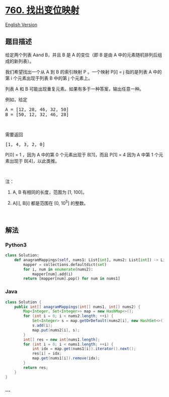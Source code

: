 * [[https://leetcode-cn.com/problems/find-anagram-mappings][760.
找出变位映射]]
  :PROPERTIES:
  :CUSTOM_ID: 找出变位映射
  :END:
[[./solution/0700-0799/0760.Find Anagram Mappings/README_EN.org][English
Version]]

** 题目描述
   :PROPERTIES:
   :CUSTOM_ID: 题目描述
   :END:

#+begin_html
  <!-- 这里写题目描述 -->
#+end_html

#+begin_html
  <p>
#+end_html

给定两个列表 Aand B，并且 B 是 A 的变位（即 B 是由 A
中的元素随机排列后组成的新列表）。

#+begin_html
  </p>
#+end_html

#+begin_html
  <p>
#+end_html

我们希望找出一个从 A 到 B 的索引映射 P 。一个映射 P[i] = j 指的是列表 A
中的第 i 个元素出现于列表 B 中的第 j 个元素上。

#+begin_html
  </p>
#+end_html

#+begin_html
  <p>
#+end_html

列表 A 和 B 可能出现重复元素。如果有多于一种答案，输出任意一种。

#+begin_html
  </p>
#+end_html

#+begin_html
  <p>
#+end_html

例如，给定

#+begin_html
  </p>
#+end_html

#+begin_html
  <pre>A = [12, 28, 46, 32, 50]
  B = [50, 12, 32, 46, 28]
  </pre>
#+end_html

#+begin_html
  <p>
#+end_html

 

#+begin_html
  </p>
#+end_html

#+begin_html
  <p>
#+end_html

需要返回

#+begin_html
  </p>
#+end_html

#+begin_html
  <pre>[1, 4, 3, 2, 0]
  </pre>
#+end_html

#+begin_html
  <p>
#+end_html

P[0] = 1 ，因为 A 中的第 0 个元素出现于 B[1]，而且 P[1] = 4 因为 A 中第
1 个元素出现于 B[4]，以此类推。

#+begin_html
  </p>
#+end_html

#+begin_html
  <p>
#+end_html

 

#+begin_html
  </p>
#+end_html

#+begin_html
  <p>
#+end_html

注：

#+begin_html
  </p>
#+end_html

#+begin_html
  <ol>
#+end_html

#+begin_html
  <li>
#+end_html

A, B 有相同的长度，范围为 [1, 100]。

#+begin_html
  </li>
#+end_html

#+begin_html
  <li>
#+end_html

A[i], B[i] 都是范围在 [0, 10^5] 的整数。

#+begin_html
  </li>
#+end_html

#+begin_html
  </ol>
#+end_html

#+begin_html
  <p>
#+end_html

 

#+begin_html
  </p>
#+end_html

** 解法
   :PROPERTIES:
   :CUSTOM_ID: 解法
   :END:

#+begin_html
  <!-- 这里可写通用的实现逻辑 -->
#+end_html

#+begin_html
  <!-- tabs:start -->
#+end_html

*** *Python3*
    :PROPERTIES:
    :CUSTOM_ID: python3
    :END:

#+begin_html
  <!-- 这里可写当前语言的特殊实现逻辑 -->
#+end_html

#+begin_src python
  class Solution:
      def anagramMappings(self, nums1: List[int], nums2: List[int]) -> List[int]:
          mapper = collections.defaultdict(set)
          for i, num in enumerate(nums2):
              mapper[num].add(i)
          return [mapper[num].pop() for num in nums1]
#+end_src

*** *Java*
    :PROPERTIES:
    :CUSTOM_ID: java
    :END:

#+begin_html
  <!-- 这里可写当前语言的特殊实现逻辑 -->
#+end_html

#+begin_src java
  class Solution {
      public int[] anagramMappings(int[] nums1, int[] nums2) {
          Map<Integer, Set<Integer>> map = new HashMap<>();
          for (int i = 0; i < nums2.length; ++i) {
              Set<Integer> s = map.getOrDefault(nums2[i], new HashSet<>());
              s.add(i);
              map.put(nums2[i], s);
          }
          int[] res = new int[nums1.length];
          for (int i = 0; i < nums1.length; ++i) {
              int idx = map.get(nums1[i]).iterator().next();
              res[i] = idx;
              map.get(nums1[i]).remove(idx);
          }
          return res;
      }
  }
#+end_src

*** *...*
    :PROPERTIES:
    :CUSTOM_ID: section
    :END:
#+begin_example
#+end_example

#+begin_html
  <!-- tabs:end -->
#+end_html
